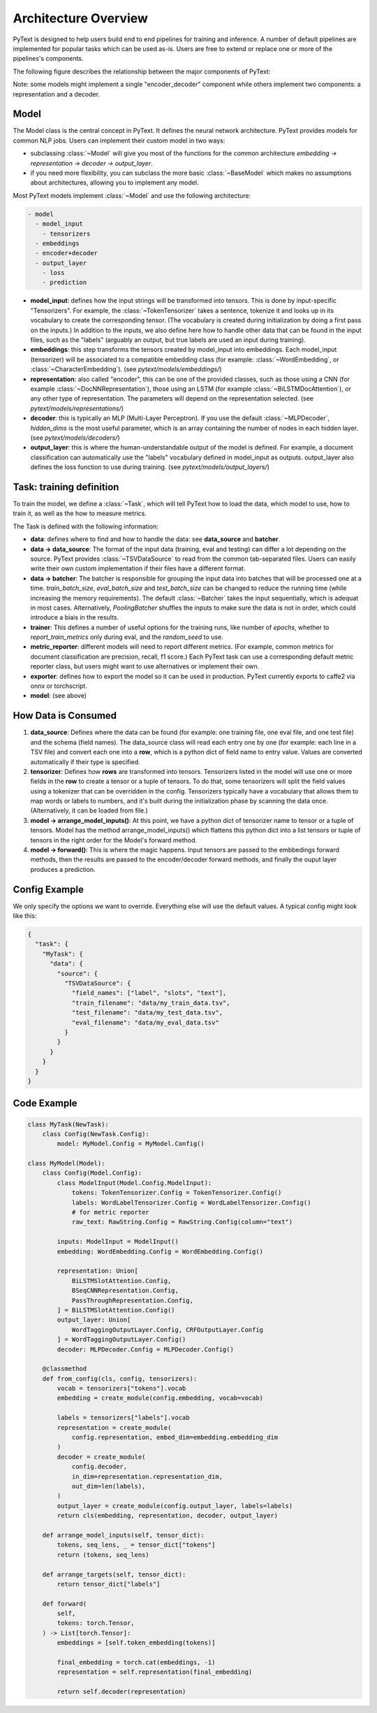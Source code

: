 Architecture Overview
======================

PyText is designed to help users build end to end pipelines for training and inference. A number of default pipelines are implemented for popular tasks which can be used as-is. Users are free to extend or replace one or more of the pipelines's components.

The following figure describes the relationship between the major components of PyText:

.. image:: _static/img/pytext.png

Note: some models might implement a single "encoder_decoder" component while others implement two components: a representation and a decoder.

Model
-----

The Model class is the central concept in PyText. It defines the neural network architecture. PyText provides models for common NLP jobs. Users can implement their custom model in two ways:

- subclassing :class:`~Model` will give you most of the functions for the common architecture `embedding -> representation -> decoder -> output_layer`.

- if you need more flexibility, you can subclass the more basic :class:`~BaseModel` which makes no assumptions about architectures, allowing you to implement any model.

Most PyText models implement :class:`~Model` and use the following architecture:

.. code-block:: console

  - model
    - model_input
      - tensorizers
    - embeddings
    - encoder+decoder
    - output_layer
      - loss
      - prediction

- **model_input**: defines how the input strings will be transformed into tensors. This is done by input-specific "Tensorizers". For example, the :class:`~TokenTensorizer` takes a sentence, tokenize it and looks up in its vocabulary to create the corresponding tensor. (The vocabulary is created during initialization by doing a first pass on the inputs.) In addition to the inputs, we also define here how to handle other data that can be found in the input files, such as the "labels" (arguably an output, but true labels are used an input during training).

- **embeddings**: this step transforms the tensors created by model_input into embeddings. Each model_input (tensorizer) will be associated to a compatible embedding class (for example: :class:`~WordEmbedding`, or :class:`~CharacterEmbedding`). (see `pytext/models/embeddings/`)

- **representation**: also called "encoder", this can be one of the provided classes, such as those using a CNN (for example :class:`~DocNNRepresentation`), those using an LSTM (for example :class:`~BiLSTMDocAttention`), or any other type of representation. The parameters will depend on the representation selected. (see `pytext/models/representations/`)

- **decoder**: this is typically an MLP (Multi-Layer Perceptron). If you use the default :class:`~MLPDecoder`, `hidden_dims` is the most useful parameter, which is an array containing the number of nodes in each hidden layer. (see `pytext/models/decoders/`)

- **output_layer**: this is where the human-understandable output of the model is defined. For example, a document classification can automatically use the "labels" vocabulary defined in model_input as outputs. output_layer also defines the loss function to use during training. (see `pytext/models/output_layers/`)


Task: training definition
-------------------------

To train the model, we define a :class:`~Task`, which will tell PyText how to load the data, which model to use, how to train it, as well as the how to measure metrics.

The Task is defined with the following information:

- **data**: defines where to find and how to handle the data: see **data_source** and **batcher**.

- **data -> data_source**: The format of the input data (training, eval and testing) can differ a lot depending on the source. PyText provides :class:`~TSVDataSource` to read from the common tab-separated files. Users can easily write their own custom implementation if their files have a different format.

- **data -> batcher**: The batcher is responsible for grouping the input data into batches that will be processed one at a time. `train_batch_size`, `eval_batch_size` and `test_batch_size` can be changed to reduce the running time (while increasing the memory requirements). The default :class:`~Batcher` takes the input sequentially, which is adequat in most cases. Alternatively, `PoolingBatcher` shuffles the inputs to make sure the data is not in order, which could introduce a biais in the results.

- **trainer**: This defines a number of useful options for the training runs, like number of `epochs`, whether to `report_train_metrics` only during eval, and the `random_seed` to use.

- **metric_reporter**: different models will need to report different metrics. (For example, common metrics for document classification are precision, recall, f1 score.) Each PyText task can use a corresponding default metric reporter class, but users might want to use alternatives or implement their own.

- **exporter**: defines how to export the model so it can be used in production. PyText currently exports to caffe2 via onnx or torchscript.

- **model**: (see above)


How Data is Consumed
--------------------

#. **data_source**: Defines where the data can be found (for example: one training file, one eval file, and one test file) and the schema (field names). The data_source class will read each entry one by one (for example: each line in a TSV file) and convert each one into a **row**, which is a python dict of field name to entry value. Values are converted automatically if their type is specified.

#. **tensorizer**: Defines how **rows** are transformed into tensors. Tensorizers listed in the model will use one or more fields in the **row** to create a tensor or a tuple of tensors. To do that, some tensorizers will split the field values using a tokenizer that can be overridden in the config. Tensorizers typically have a vocabulary that allows them to map words or labels to numbers, and it's built during the initialization phase by scanning the data once. (Alternatively, it can be loaded from file.)

#. **model -> arrange_model_inputs()**: At this point, we have a python dict of tensorizer name to tensor or a tuple of tensors. Model has the method arrange_model_inputs() which flattens this python dict into a list tensors or tuple of tensors in the right order for the Model's forward method.

#. **model -> forward()**: This is where the magic happens. Input tensors are passed to the embbedings forward methods, then the results are passed to the encoder/decoder forward methods, and finally the ouput layer produces a prediction.


Config Example
--------------

We only specify the options we want to override. Everything else will use the default values. A typical config might look like this:

.. code-block:: console

  {
    "task": {
      "MyTask": {
        "data": {
          "source": {
            "TSVDataSource": {
              "field_names": ["label", "slots", "text"],
              "train_filename": "data/my_train_data.tsv",
              "test_filename": "data/my_test_data.tsv",
              "eval_filename": "data/my_eval_data.tsv"
            }
          }
        }
      }
    }
  }


Code Example
------------

.. code:: python

  class MyTask(NewTask):
      class Config(NewTask.Config):
          model: MyModel.Config = MyModel.Config()

  class MyModel(Model):
      class Config(Model.Config):
          class ModelInput(Model.Config.ModelInput):
              tokens: TokenTensorizer.Config = TokenTensorizer.Config()
              labels: WordLabelTensorizer.Config = WordLabelTensorizer.Config()
              # for metric reporter
              raw_text: RawString.Config = RawString.Config(column="text")

          inputs: ModelInput = ModelInput()
          embedding: WordEmbedding.Config = WordEmbedding.Config()

          representation: Union[
              BiLSTMSlotAttention.Config,
              BSeqCNNRepresentation.Config,
              PassThroughRepresentation.Config,
          ] = BiLSTMSlotAttention.Config()
          output_layer: Union[
              WordTaggingOutputLayer.Config, CRFOutputLayer.Config
          ] = WordTaggingOutputLayer.Config()
          decoder: MLPDecoder.Config = MLPDecoder.Config()

      @classmethod
      def from_config(cls, config, tensorizers):
          vocab = tensorizers["tokens"].vocab
          embedding = create_module(config.embedding, vocab=vocab)

          labels = tensorizers["labels"].vocab
          representation = create_module(
              config.representation, embed_dim=embedding.embedding_dim
          )
          decoder = create_module(
              config.decoder,
              in_dim=representation.representation_dim,
              out_dim=len(labels),
          )
          output_layer = create_module(config.output_layer, labels=labels)
          return cls(embedding, representation, decoder, output_layer)

      def arrange_model_inputs(self, tensor_dict):
          tokens, seq_lens, _ = tensor_dict["tokens"]
          return (tokens, seq_lens)

      def arrange_targets(self, tensor_dict):
          return tensor_dict["labels"]

      def forward(
          self,
          tokens: torch.Tensor,
      ) -> List[torch.Tensor]:
          embeddings = [self.token_embedding(tokens)]

          final_embedding = torch.cat(embeddings, -1)
          representation = self.representation(final_embedding)

          return self.decoder(representation)
